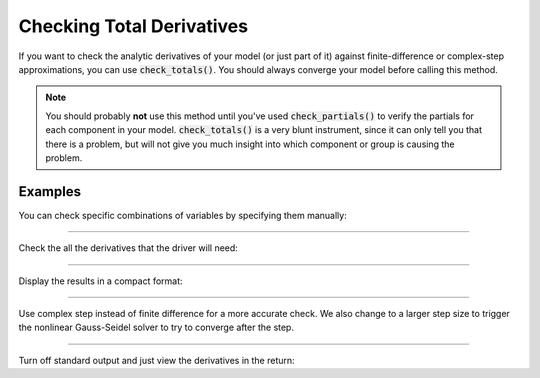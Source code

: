 .. _check-total-derivatives:

**************************
Checking Total Derivatives
**************************

If you want to check the analytic derivatives of your model (or just part of it) against finite-difference or complex-step approximations, you can use :code:`check_totals()`. You should always converge your model
before calling this method.

.. note::
    You should probably **not** use this method until you've used :code:`check_partials()` to verify the
    partials for each component in your model. :code:`check_totals()` is a very blunt instrument, since it can only tell you that there is a problem, but will not give you much insight into which component or group is causing the problem.

.. automethod:: openmdao.core.problem.Problem.check_totals
    :noindex:

Examples
--------

You can check specific combinations of variables by specifying them manually:

.. embed-test::
    openmdao.core.tests.test_problem.TestProblem.test_feature_check_totals_manual

----

Check the all the derivatives that the driver will need:

.. embed-test::
    openmdao.core.tests.test_problem.TestProblem.test_feature_check_totals_from_driver

----

Display the results in a compact format:

.. embed-test::
    openmdao.core.tests.test_problem.TestProblem.test_feature_check_totals_from_driver_compact

----

Use complex step instead of finite difference for a more accurate check. We also change to a larger
step size to trigger the nonlinear Gauss-Seidel solver to try to converge after the step.

.. embed-test::
    openmdao.core.tests.test_problem.TestProblem.test_feature_check_totals_cs

----

Turn off standard output and just view the derivatives in the return:

.. embed-test::
    openmdao.core.tests.test_problem.TestProblem.test_feature_check_totals_suppress

.. tags:: Derivatives
